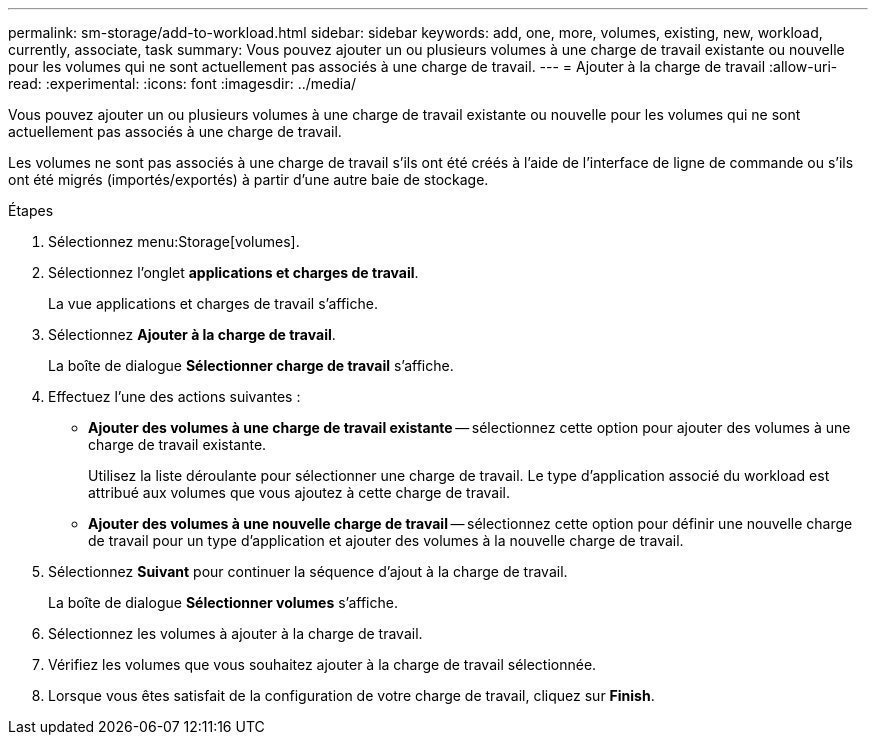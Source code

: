 ---
permalink: sm-storage/add-to-workload.html 
sidebar: sidebar 
keywords: add, one, more, volumes, existing, new, workload, currently, associate, task 
summary: Vous pouvez ajouter un ou plusieurs volumes à une charge de travail existante ou nouvelle pour les volumes qui ne sont actuellement pas associés à une charge de travail. 
---
= Ajouter à la charge de travail
:allow-uri-read: 
:experimental: 
:icons: font
:imagesdir: ../media/


[role="lead"]
Vous pouvez ajouter un ou plusieurs volumes à une charge de travail existante ou nouvelle pour les volumes qui ne sont actuellement pas associés à une charge de travail.

Les volumes ne sont pas associés à une charge de travail s'ils ont été créés à l'aide de l'interface de ligne de commande ou s'ils ont été migrés (importés/exportés) à partir d'une autre baie de stockage.

.Étapes
. Sélectionnez menu:Storage[volumes].
. Sélectionnez l'onglet *applications et charges de travail*.
+
La vue applications et charges de travail s'affiche.

. Sélectionnez *Ajouter à la charge de travail*.
+
La boîte de dialogue *Sélectionner charge de travail* s'affiche.

. Effectuez l'une des actions suivantes :
+
** *Ajouter des volumes à une charge de travail existante* -- sélectionnez cette option pour ajouter des volumes à une charge de travail existante.
+
Utilisez la liste déroulante pour sélectionner une charge de travail. Le type d'application associé du workload est attribué aux volumes que vous ajoutez à cette charge de travail.

** *Ajouter des volumes à une nouvelle charge de travail* -- sélectionnez cette option pour définir une nouvelle charge de travail pour un type d'application et ajouter des volumes à la nouvelle charge de travail.


. Sélectionnez *Suivant* pour continuer la séquence d'ajout à la charge de travail.
+
La boîte de dialogue *Sélectionner volumes* s'affiche.

. Sélectionnez les volumes à ajouter à la charge de travail.
. Vérifiez les volumes que vous souhaitez ajouter à la charge de travail sélectionnée.
. Lorsque vous êtes satisfait de la configuration de votre charge de travail, cliquez sur *Finish*.

